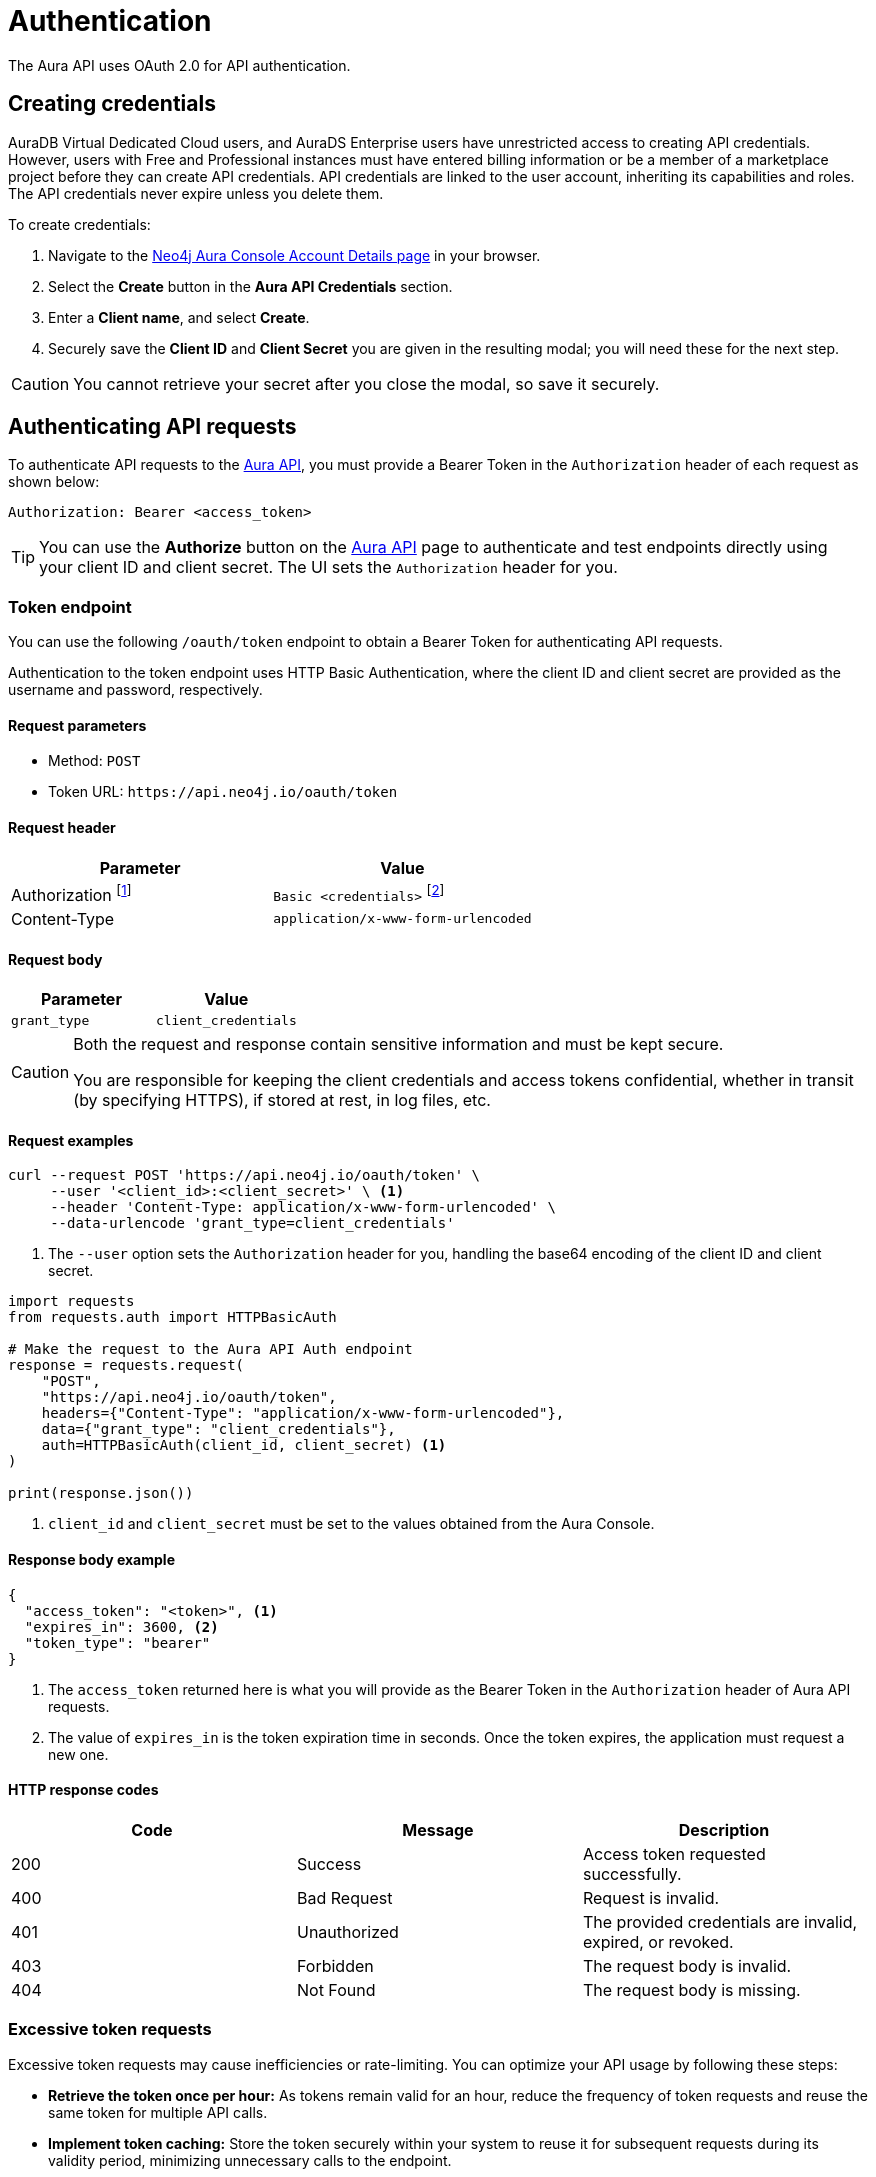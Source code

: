 [[aura-api-authentication]]
= Authentication
:description: This page describes how to authenticate requests to the Aura API.

The Aura API uses OAuth 2.0 for API authentication.

== Creating credentials

AuraDB Virtual Dedicated Cloud users, and AuraDS Enterprise users have unrestricted access to creating API credentials.
However, users with Free and Professional instances must have entered billing information or be a member of a marketplace project before they can create API credentials.
API credentials are linked to the user account, inheriting its capabilities and roles.
The API credentials never expire unless you delete them.

To create credentials:

. Navigate to the https://console.neo4j.io/#account[Neo4j Aura Console Account Details page] in your browser.
. Select the *Create* button in the *Aura API Credentials* section.
. Enter a *Client name*, and select *Create*.
. Securely save the *Client ID* and *Client Secret* you are given in the resulting modal; you will need these for the next step.

[CAUTION]
====
You cannot retrieve your secret after you close the modal, so save it securely.
====

== Authenticating API requests

To authenticate API requests to the link:{neo4j-docs-base-uri}/aura/platform/api/specification/[Aura API], you must provide a Bearer Token in the `Authorization` header of each request as shown below:

`Authorization: Bearer <access_token>`

[TIP]
====
You can use the *Authorize* button on the link:{neo4j-docs-base-uri}/aura/platform/api/specification/[Aura API] page to authenticate and test endpoints directly using your client ID and client secret. The UI sets the `Authorization` header for you.
====

=== Token endpoint

You can use the following `/oauth/token` endpoint to obtain a Bearer Token for authenticating API requests.

Authentication to the token endpoint uses HTTP Basic Authentication, where the client ID and client secret are provided as the username and password, respectively.

==== Request parameters

* Method: `POST`
* Token URL: `\https://api.neo4j.io/oauth/token`

==== Request header

[cols="1,1"]
|===
|Parameter |Value

|Authorization footnote:[This header is set for you when providing your client ID as the username and client secret as the password.]
|`Basic <credentials>` footnote:[Where `<credentials>` is the base64-encoded string of your client ID and client secret, joined by a colon (`:`).]

|Content-Type
|`application/x-www-form-urlencoded`
|===

==== Request body

[cols="1,1"]
|===
|Parameter |Value

|`grant_type`
|`client_credentials`
|===

[CAUTION]
====
Both the request and response contain sensitive information and must be kept secure.

You are responsible for keeping the client credentials and access tokens confidential, whether in transit (by specifying HTTPS), if stored at rest, in log files, etc.
====

==== Request examples

[.tabbed-example]
====
[.include-with-cURL]
=====

[source, shell]
----
curl --request POST 'https://api.neo4j.io/oauth/token' \
     --user '<client_id>:<client_secret>' \ <1>
     --header 'Content-Type: application/x-www-form-urlencoded' \
     --data-urlencode 'grant_type=client_credentials'
----

<1> The `--user` option sets the `Authorization` header for you, handling the base64 encoding of the client ID and client secret.

=====
[.include-with-Python]
=====

[source, python]
----
import requests
from requests.auth import HTTPBasicAuth

# Make the request to the Aura API Auth endpoint
response = requests.request(
    "POST",
    "https://api.neo4j.io/oauth/token",
    headers={"Content-Type": "application/x-www-form-urlencoded"},
    data={"grant_type": "client_credentials"},
    auth=HTTPBasicAuth(client_id, client_secret) <1>
)

print(response.json())
----

<1> `client_id` and `client_secret` must be set to the values obtained from the Aura Console.
=====
====


==== Response body example

[source, json, role=nocopy]
----
{
  "access_token": "<token>", <1>
  "expires_in": 3600, <2>
  "token_type": "bearer"
}
----

<1> The `access_token` returned here is what you will provide as the Bearer Token in the `Authorization` header of Aura API requests.
<2> The value of `expires_in` is the token expiration time in seconds. 
Once the token expires, the application must request a new one.

==== HTTP response codes

[cols="1,1,1"]
|===
|Code |Message |Description

|200
|Success
|Access token requested successfully.

|400
|Bad Request
|Request is invalid.

|401
|Unauthorized
|The provided credentials are invalid, expired, or revoked.

|403
|Forbidden
|The request body is invalid.

|404
|Not Found
|The request body is missing.
|===

=== Excessive token requests

Excessive token requests may cause inefficiencies or rate-limiting. 
You can optimize your API usage by following these steps:

* *Retrieve the token once per hour:* As tokens remain valid for an hour, reduce the frequency of token requests and reuse the same token for multiple API calls.

* *Implement token caching:* Store the token securely within your system to reuse it for subsequent requests during its validity period, minimizing unnecessary calls to the endpoint.

=== Token expiration

Access tokens are temporary and expire after one hour.
If you send a request to the Aura API using an expired token, you will receive a `403 Forbidden` response. 
To continue using the API, you must obtain a new token using the Aura API credentials.
